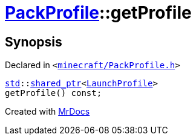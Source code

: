 [#PackProfile-getProfile]
= xref:PackProfile.adoc[PackProfile]::getProfile
:relfileprefix: ../
:mrdocs:


== Synopsis

Declared in `&lt;https://github.com/PrismLauncher/PrismLauncher/blob/develop/launcher/minecraft/PackProfile.h#L126[minecraft&sol;PackProfile&period;h]&gt;`

[source,cpp,subs="verbatim,replacements,macros,-callouts"]
----
xref:std.adoc[std]::xref:std/shared_ptr.adoc[shared&lowbar;ptr]&lt;xref:LaunchProfile.adoc[LaunchProfile]&gt;
getProfile() const;
----



[.small]#Created with https://www.mrdocs.com[MrDocs]#
